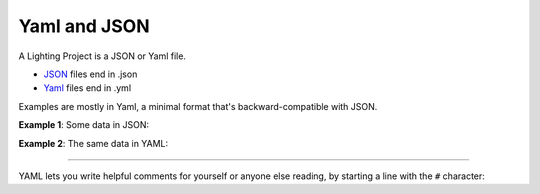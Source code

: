 Yaml and JSON
--------------------------------------------------

A Lighting Project is a JSON or Yaml file.

* `JSON <https://json.org>`_ files end in .json
* `Yaml <https://github.com/darvid/trine/wiki/YAML-Primer>`_ files end in .yml

Examples are mostly in Yaml, a minimal format that's backward-compatible with
JSON.

**Example 1**: Some data in JSON:

.. bp-code-block:: example-1

    {
        "animation": {
            "typename": "sequence",
            "length": 3,
            "animations": [
                ".tests.PixelTester",
                {
                    "typename": "fill",
                    "color": "red"
                },
                "$bpa.matrix.MatrixRain"
            ]
        },
        "shape": [32, 12]
    }


**Example 2**:  The same data in YAML:

.. bp-code-block:: example-2

   animation:
     # Run three different animations, each for three seconds.
     typename: sequence
     length: 3

     animations:
       - .tests.PixelTester
       - typename: fill
         color: red
       - $bpa.matrix.MatrixRain

   shape: [32, 12]

----

YAML lets you write helpful comments for yourself or anyone else reading, by
starting a line with the ``#`` character:

.. bp-code-block:: footer

   shape: [64, 16]
   animation:
     typename: $bpa.matrix.MathFunc
     func: 23
     palette:
       colors: eight
       continuous: true
       scale: 0.01  # Gentle soft ripppling colors
       # scale: 100   # Psycho strobe colors
